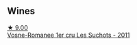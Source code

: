 
** Wines

#+begin_export html
<div class="flex-container">
  <a class="flex-item flex-item-left" href="/wines/2bda63b5-ffd3-4361-a793-f3122825adbb.html">
    <img class="flex-bottle" src="/images/2b/da63b5-ffd3-4361-a793-f3122825adbb/2021-08-27-16-40-06-C0C8E884-98F3-4673-A462-63D9EF1A2728-1-105-c@512.webp"></img>
    <section class="h">★ 9.00</section>
    <section class="h text-bolder">Vosne-Romanee 1er cru Les Suchots - 2011</section>
  </a>

</div>
#+end_export
